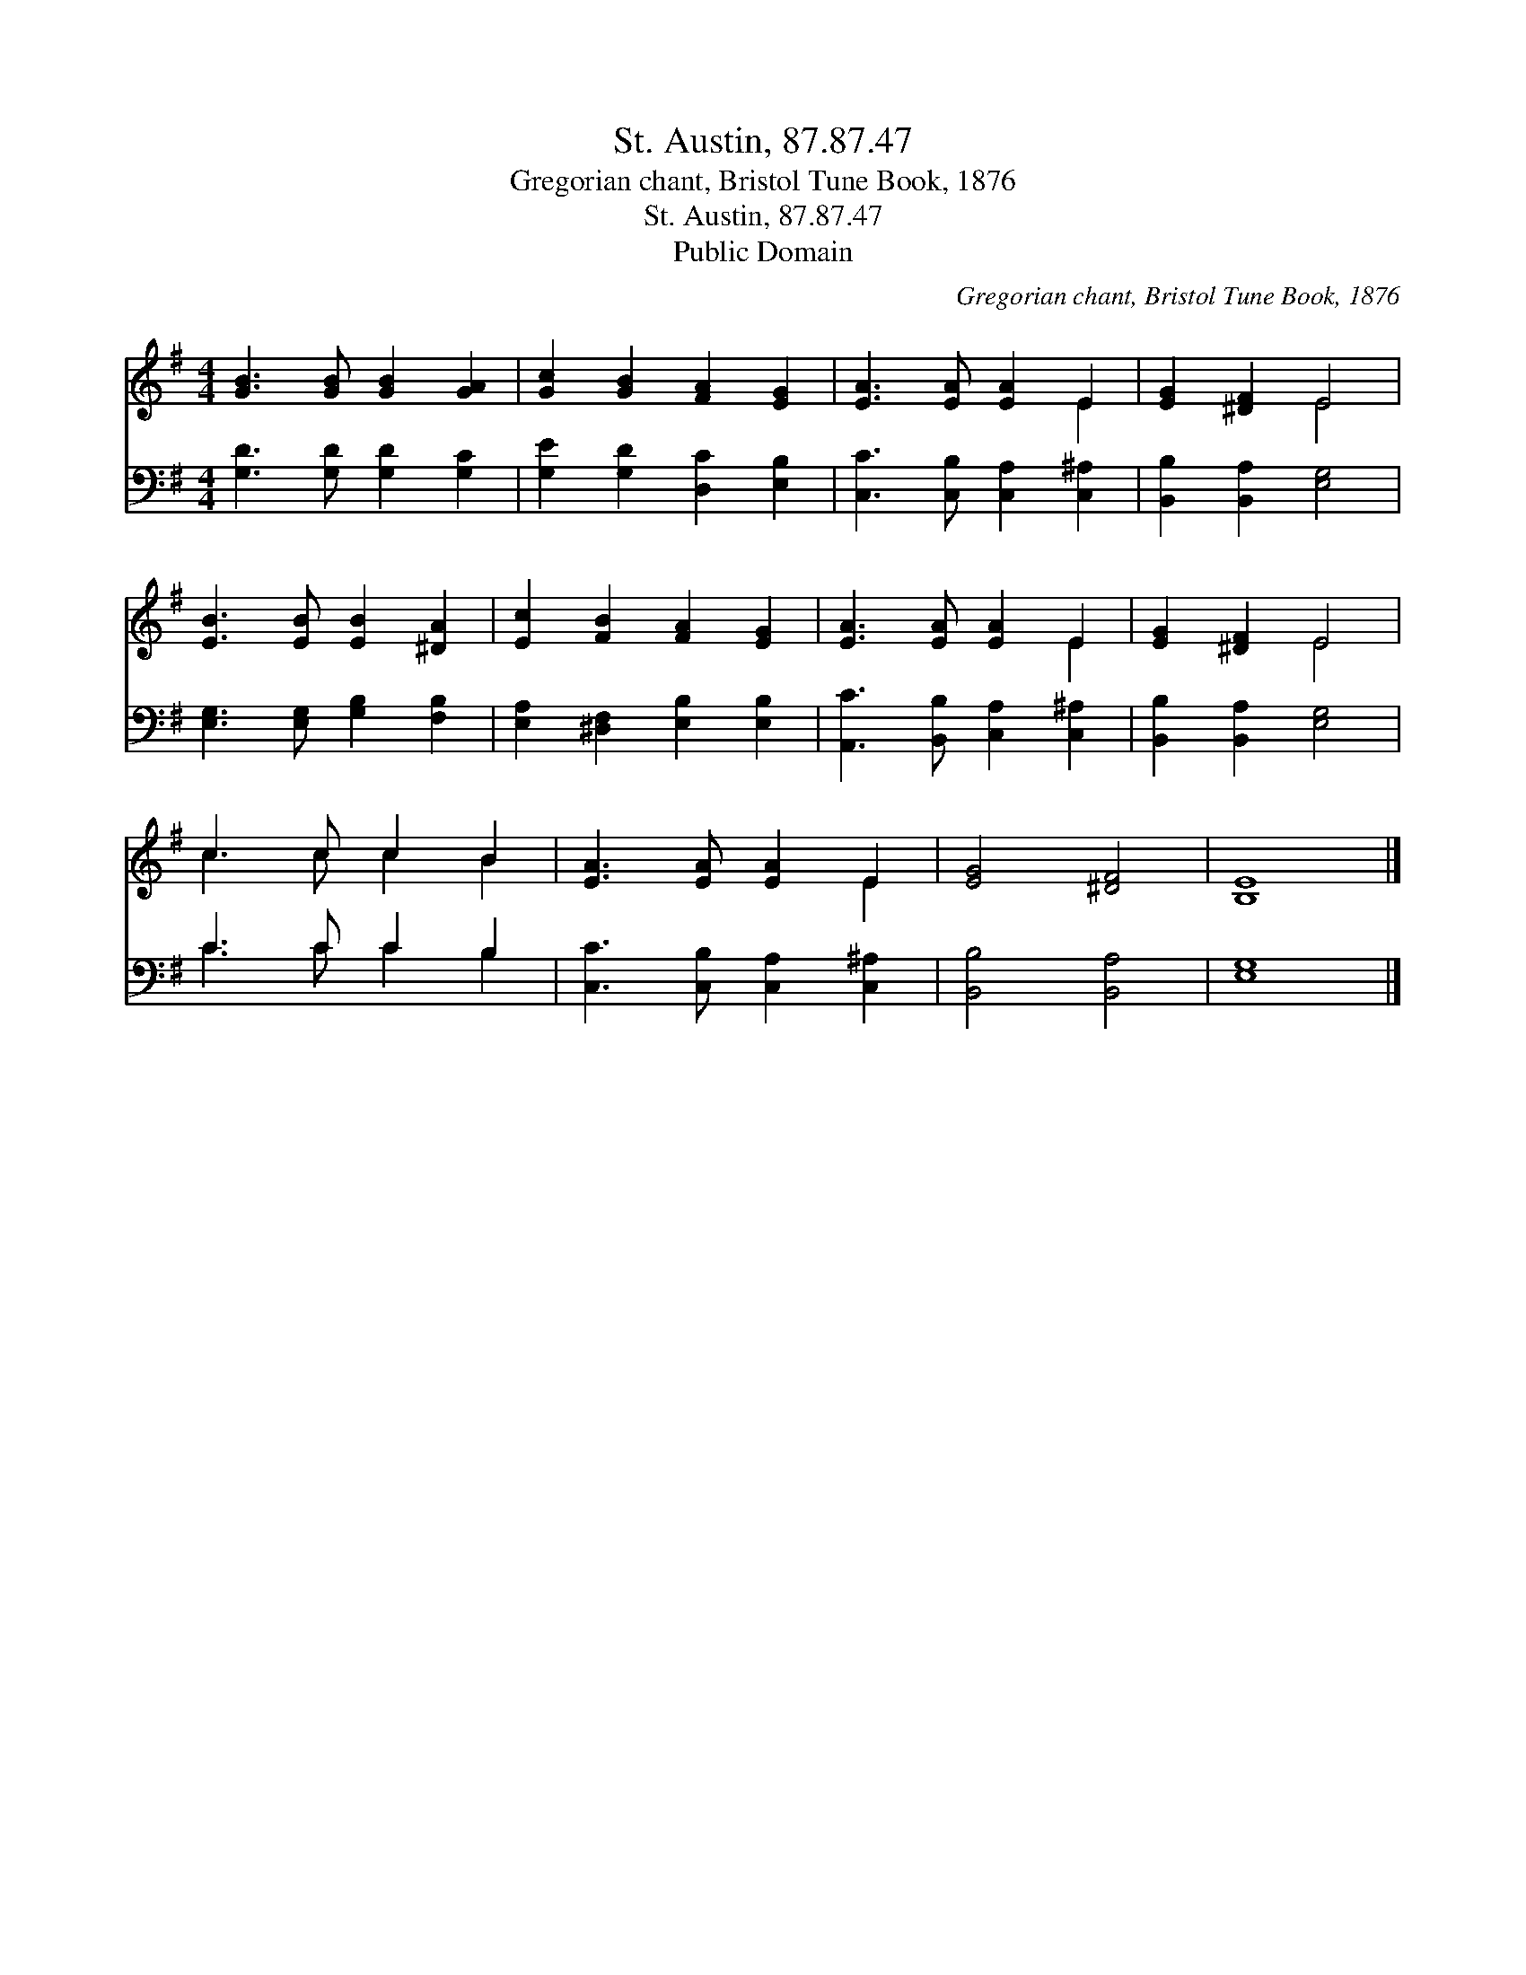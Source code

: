 X:1
T:St. Austin, 87.87.47
T:Gregorian chant, Bristol Tune Book, 1876
T:St. Austin, 87.87.47
T:Public Domain
C:Gregorian chant, Bristol Tune Book, 1876
Z:Public Domain
%%score ( 1 2 ) ( 3 4 )
L:1/8
M:4/4
K:G
V:1 treble 
V:2 treble 
V:3 bass 
V:4 bass 
V:1
 [GB]3 [GB] [GB]2 [GA]2 | [Gc]2 [GB]2 [FA]2 [EG]2 | [EA]3 [EA] [EA]2 E2 | [EG]2 [^DF]2 E4 | %4
 [EB]3 [EB] [EB]2 [^DA]2 | [Ec]2 [FB]2 [FA]2 [EG]2 | [EA]3 [EA] [EA]2 E2 | [EG]2 [^DF]2 E4 | %8
 c3 c c2 B2 | [EA]3 [EA] [EA]2 E2 | [EG]4 [^DF]4 | [B,E]8 |] %12
V:2
 x8 | x8 | x6 E2 | x4 E4 | x8 | x8 | x6 E2 | x4 E4 | c3 c c2 B2 | x6 E2 | x8 | x8 |] %12
V:3
 [G,D]3 [G,D] [G,D]2 [G,C]2 | [G,E]2 [G,D]2 [D,C]2 [E,B,]2 | [C,C]3 [C,B,] [C,A,]2 [C,^A,]2 | %3
 [B,,B,]2 [B,,A,]2 [E,G,]4 | [E,G,]3 [E,G,] [G,B,]2 [F,B,]2 | [E,A,]2 [^D,F,]2 [E,B,]2 [E,B,]2 | %6
 [A,,C]3 [B,,B,] [C,A,]2 [C,^A,]2 | [B,,B,]2 [B,,A,]2 [E,G,]4 | C3 C C2 B,2 | %9
 [C,C]3 [C,B,] [C,A,]2 [C,^A,]2 | [B,,B,]4 [B,,A,]4 | [E,G,]8 |] %12
V:4
 x8 | x8 | x8 | x8 | x8 | x8 | x8 | x8 | C3 C C2 B,2 | x8 | x8 | x8 |] %12

